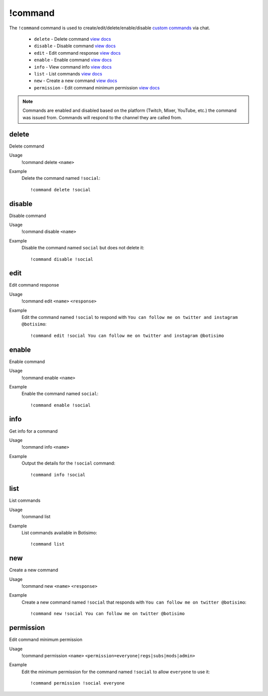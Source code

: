 !command
========

The ``!command`` command is used to create/edit/delete/enable/disable `custom commands <https://botisimo.com/account/commands>`_ via chat.

    - ``delete`` - Delete command `view docs`__
    - ``disable`` - Disable command `view docs`__
    - ``edit`` - Edit command response `view docs`__
    - ``enable`` - Enable command `view docs`__
    - ``info`` - View command info `view docs`__
    - ``list`` - List commands `view docs`__
    - ``new`` - Create a new command `view docs`__
    - ``permission`` - Edit command minimum permission `view docs`__

__ #delete
__ #disable
__ #edit
__ #enable
__ #info
__ #list
__ #new
__ #permission

.. note::

    Commands are enabled and disabled based on the platform (Twitch, Mixer, YouTube, etc.) the command was issued from. Commands will respond to the channel they are called from.

delete
^^^^^^
Delete command

Usage
    !command delete ``<name>``

Example
    Delete the command named ``!social``::

        !command delete !social

disable
^^^^^^^
Disable command

Usage
    !command disable ``<name>``

Example
    Disable the command named ``social`` but does not delete it::

        !command disable !social

edit
^^^^
Edit command response

Usage
    !command edit ``<name>`` ``<response>``

Example
    Edit the command named ``!social`` to respond with ``You can follow me on twitter and instagram @botisimo``::

        !command edit !social You can follow me on twitter and instagram @botisimo

enable
^^^^^^
Enable command

Usage
    !command enable ``<name>``

Example
    Enable the command named ``social``::

        !command enable !social

info
^^^^
Get info for a command

Usage
    !command info ``<name>``

Example
    Output the details for the ``!social`` command::

        !command info !social

list
^^^^
List commands

Usage
    !command list

Example
    List commands available in Botisimo::

        !command list

new
^^^
Create a new command

Usage
    !command new ``<name>`` ``<response>``

Example
    Create a new command named ``!social`` that responds with ``You can follow me on twitter @botisimo``::

        !command new !social You can follow me on twitter @botisimo

permission
^^^^^^^^^^
Edit command minimum permission

Usage
    !command permission ``<name>`` ``<permission=everyone|regs|subs|mods|admin>``

Example
    Edit the minimum permission for the command named ``!social`` to allow ``everyone`` to use it::

        !command permission !social everyone
